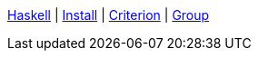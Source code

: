 <<index.adoc#,Haskell>> {vbar}
<<install.adoc#,Install>> {vbar}
<<criterion.adoc#,Criterion>> {vbar}
<<math_group.adoc#,Group>> +